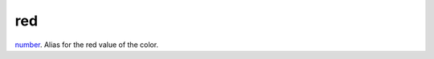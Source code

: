 red
====================================================================================================

`number`_. Alias for the red value of the color.

.. _`number`: ../../../lua/type/number.html
